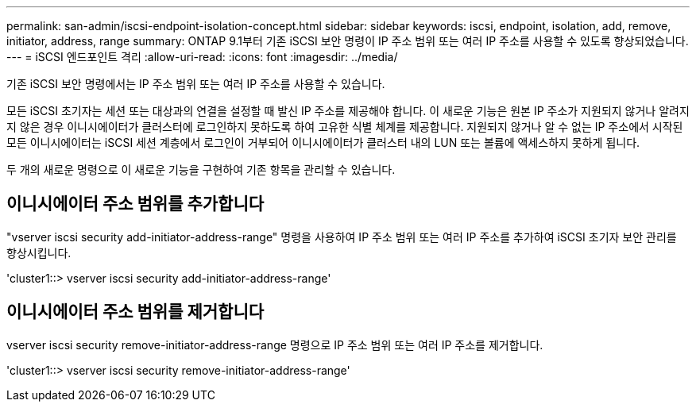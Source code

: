 ---
permalink: san-admin/iscsi-endpoint-isolation-concept.html 
sidebar: sidebar 
keywords: iscsi, endpoint, isolation, add, remove, initiator, address, range 
summary: ONTAP 9.1부터 기존 iSCSI 보안 명령이 IP 주소 범위 또는 여러 IP 주소를 사용할 수 있도록 향상되었습니다. 
---
= iSCSI 엔드포인트 격리
:allow-uri-read: 
:icons: font
:imagesdir: ../media/


[role="lead"]
기존 iSCSI 보안 명령에서는 IP 주소 범위 또는 여러 IP 주소를 사용할 수 있습니다.

모든 iSCSI 초기자는 세션 또는 대상과의 연결을 설정할 때 발신 IP 주소를 제공해야 합니다. 이 새로운 기능은 원본 IP 주소가 지원되지 않거나 알려지지 않은 경우 이니시에이터가 클러스터에 로그인하지 못하도록 하여 고유한 식별 체계를 제공합니다. 지원되지 않거나 알 수 없는 IP 주소에서 시작된 모든 이니시에이터는 iSCSI 세션 계층에서 로그인이 거부되어 이니시에이터가 클러스터 내의 LUN 또는 볼륨에 액세스하지 못하게 됩니다.

두 개의 새로운 명령으로 이 새로운 기능을 구현하여 기존 항목을 관리할 수 있습니다.



== 이니시에이터 주소 범위를 추가합니다

"vserver iscsi security add-initiator-address-range" 명령을 사용하여 IP 주소 범위 또는 여러 IP 주소를 추가하여 iSCSI 초기자 보안 관리를 향상시킵니다.

'cluster1::> vserver iscsi security add-initiator-address-range'



== 이니시에이터 주소 범위를 제거합니다

vserver iscsi security remove-initiator-address-range 명령으로 IP 주소 범위 또는 여러 IP 주소를 제거합니다.

'cluster1::> vserver iscsi security remove-initiator-address-range'
